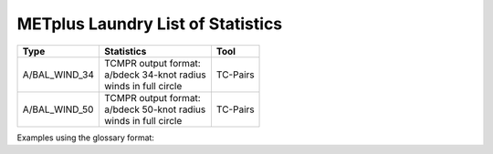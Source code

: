 **********************************
METplus Laundry List of Statistics
**********************************


============== =============================== =============================
Type           Statistics                      Tool
============== =============================== =============================
A/BAL_WIND_34  | TCMPR output format:          TC-Pairs
               | a/bdeck 34-knot radius
	       | winds in full circle
-------------- ------------------------------- -----------------------------
A/BAL_WIND_50  | TCMPR output format:          TC-Pairs
               | a/bdeck 50-knot radius
	       | winds in full circle	       
============== =============================== =============================


Examples using the glossary format:

.. glossary::
   :sorted:

  
   A/BAL_WIND_34
     TCMPR output format: a/bdeck 34-knot radius winds in full circle

     | *Tool:* TC-Pairs

   A/BAL_WIND_50
     TCMPR output format: a/bdeck 50-knot radius winds in full circle

     | *Tool:* TC-Pairs

 
 
